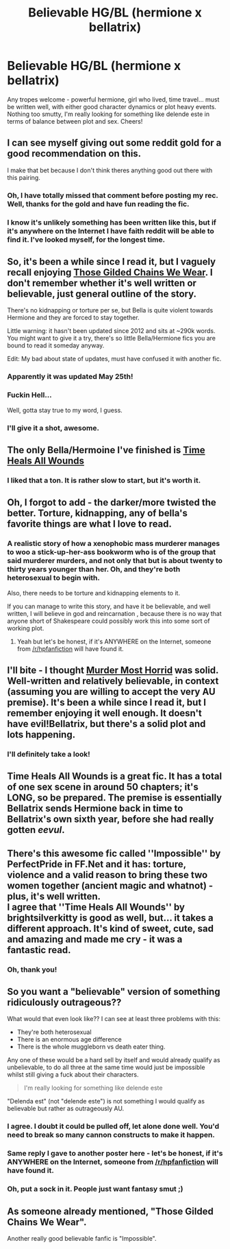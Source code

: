 #+TITLE: Believable HG/BL (hermione x bellatrix)

* Believable HG/BL (hermione x bellatrix)
:PROPERTIES:
:Author: JadeSubbae
:Score: 4
:DateUnix: 1433423517.0
:DateShort: 2015-Jun-04
:FlairText: Request
:END:
Any tropes welcome - powerful hermione, girl who lived, time travel... must be written well, with either good character dynamics or plot heavy events. Nothing too smutty, I'm really looking for something like delende este in terms of balance between plot and sex. Cheers!


** I can see myself giving out some reddit gold for a good recommendation on this.

I make that bet because I don't think theres anything good out there with this pairing.
:PROPERTIES:
:Author: UndeadBBQ
:Score: 10
:DateUnix: 1433431221.0
:DateShort: 2015-Jun-04
:END:

*** Oh, I have totally missed that comment before posting my rec. Well, thanks for the gold and have fun reading the fic.
:PROPERTIES:
:Score: 3
:DateUnix: 1433542941.0
:DateShort: 2015-Jun-06
:END:


*** I know it's unlikely something has been written like this, but if it's anywhere on the Internet I have faith reddit will be able to find it. I've looked myself, for the longest time.
:PROPERTIES:
:Author: JadeSubbae
:Score: 1
:DateUnix: 1433477982.0
:DateShort: 2015-Jun-05
:END:


** So, it's been a while since I read it, but I vaguely recall enjoying [[https://www.fanfiction.net/s/7755315/1/Those-Gilded-Chains-We-Wear][Those Gilded Chains We Wear]]. I don't remember whether it's well written or believable, just general outline of the story.

There's no kidnapping or torture per se, but Bella is quite violent towards Hermione and they are forced to stay together.

Little warning: it hasn't been updated since 2012 and sits at ~290k words. You might want to give it a try, there's so little Bella/Hermione fics you are bound to read it someday anyway.

Edit: My bad about state of updates, must have confused it with another fic.
:PROPERTIES:
:Score: 7
:DateUnix: 1433464400.0
:DateShort: 2015-Jun-05
:END:

*** Apparently it was updated May 25th!
:PROPERTIES:
:Author: boomberrybella
:Score: 5
:DateUnix: 1433467073.0
:DateShort: 2015-Jun-05
:END:


*** Fuckin Hell...

Well, gotta stay true to my word, I guess.
:PROPERTIES:
:Author: UndeadBBQ
:Score: 4
:DateUnix: 1433529225.0
:DateShort: 2015-Jun-05
:END:


*** I'll give it a shot, awesome.
:PROPERTIES:
:Author: JadeSubbae
:Score: 2
:DateUnix: 1433477768.0
:DateShort: 2015-Jun-05
:END:


** The only Bella/Hermoine I've finished is [[https://www.fanfiction.net/s/7410369/1/Time-Heals-All-Wounds][Time Heals All Wounds]]
:PROPERTIES:
:Author: naraclan31fuzzy
:Score: 5
:DateUnix: 1433487168.0
:DateShort: 2015-Jun-05
:END:

*** I liked that a ton. It is rather slow to start, but it's worth it.
:PROPERTIES:
:Author: Karinta
:Score: 1
:DateUnix: 1433560540.0
:DateShort: 2015-Jun-06
:END:


** Oh, I forgot to add - the darker/more twisted the better. Torture, kidnapping, any of bella's favorite things are what I love to read.
:PROPERTIES:
:Author: JadeSubbae
:Score: 3
:DateUnix: 1433423690.0
:DateShort: 2015-Jun-04
:END:

*** A realistic story of how a xenophobic mass murderer manages to woo a stick-up-her-ass bookworm who is of the group that said murderer murders, and not only that but is about twenty to thirty years younger than her. Oh, and they're both heterosexual to begin with.

Also, there needs to be torture and kidnapping elements to it.

If you can manage to write this story, and have it be believable, and well written, I will believe in god and reincarnation , because there is no way that anyone short of Shakespeare could possibly work this into some sort of working plot.
:PROPERTIES:
:Score: 3
:DateUnix: 1433470537.0
:DateShort: 2015-Jun-05
:END:

**** Yeah but let's be honest, if it's ANYWHERE on the Internet, someone from [[/r/hpfanfiction]] will have found it.
:PROPERTIES:
:Author: JadeSubbae
:Score: 1
:DateUnix: 1433477868.0
:DateShort: 2015-Jun-05
:END:


** I'll bite - I thought [[https://www.fanfiction.net/s/10099028/1/Murder-Most-Horrid][Murder Most Horrid]] was solid. Well-written and relatively believable, in context (assuming you are willing to accept the very AU premise). It's been a while since I read it, but I remember enjoying it well enough. It doesn't have evil!Bellatrix, but there's a solid plot and lots happening.
:PROPERTIES:
:Author: briefingsworth
:Score: 3
:DateUnix: 1433459533.0
:DateShort: 2015-Jun-05
:END:

*** I'll definitely take a look!
:PROPERTIES:
:Author: JadeSubbae
:Score: 1
:DateUnix: 1433477789.0
:DateShort: 2015-Jun-05
:END:


** Time Heals All Wounds is a great fic. It has a total of one sex scene in around 50 chapters; it's LONG, so be prepared. The premise is essentially Bellatrix sends Hermione back in time to Bellatrix's own sixth year, before she had really gotten /eevul/.
:PROPERTIES:
:Author: Karinta
:Score: 2
:DateUnix: 1433560482.0
:DateShort: 2015-Jun-06
:END:


** There's this awesome fic called ''Impossible'' by PerfectPride in FF.Net and it has: torture, violence and a valid reason to bring these two women together (ancient magic and whatnot) - plus, it's well written.\\
I agree that ''Time Heals All Wounds'' by brightsilverkitty is good as well, but... it takes a different approach. It's kind of sweet, cute, sad and amazing and made me cry - it was a fantastic read.
:PROPERTIES:
:Author: k_specter
:Score: 2
:DateUnix: 1440193670.0
:DateShort: 2015-Aug-22
:END:

*** Oh, thank you!
:PROPERTIES:
:Author: JadeSubbae
:Score: 1
:DateUnix: 1440203412.0
:DateShort: 2015-Aug-22
:END:


** So you want a "believable" version of something ridiculously outrageous??

What would that even look like?? I can see at least three problems with this:

- They're both heterosexual
- There is an enormous age difference
- There is the whole muggleborn vs death eater thing.

Any one of these would be a hard sell by itself and would already qualify as unbelievable, to do all three at the same time would just be impossible whilst still giving a fuck about their characters.

#+begin_quote
  I'm really looking for something like delende este
#+end_quote

"Delenda est" (not "delende este") is not something I would qualify as believable but rather as outrageously AU.
:PROPERTIES:
:Author: Frix
:Score: 5
:DateUnix: 1433440476.0
:DateShort: 2015-Jun-04
:END:

*** I agree. I doubt it could be pulled off, let alone done well. You'd need to break so many cannon constructs to make it happen.
:PROPERTIES:
:Author: d3jake
:Score: 3
:DateUnix: 1433441860.0
:DateShort: 2015-Jun-04
:END:


*** Same reply I gave to another poster here - let's be honest, if it's ANYWHERE on the Internet, someone from [[/r/hpfanfiction]] will have found it.
:PROPERTIES:
:Author: JadeSubbae
:Score: 1
:DateUnix: 1433477901.0
:DateShort: 2015-Jun-05
:END:


*** Oh, put a sock in it. People just want fantasy smut ;)
:PROPERTIES:
:Author: vanizorc
:Score: 1
:DateUnix: 1441105753.0
:DateShort: 2015-Sep-01
:END:


** As someone already mentioned, "Those Gilded Chains We Wear".

Another really good believable fanfic is "Impossible".
:PROPERTIES:
:Author: vanizorc
:Score: 1
:DateUnix: 1441096634.0
:DateShort: 2015-Sep-01
:END:
